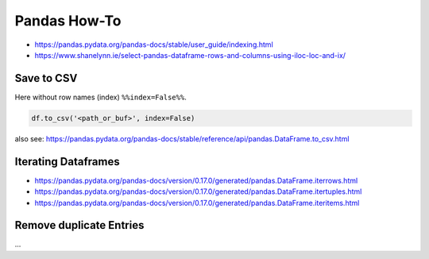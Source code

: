 Pandas How-To
=============

-  https://pandas.pydata.org/pandas-docs/stable/user_guide/indexing.html
-  https://www.shanelynn.ie/select-pandas-dataframe-rows-and-columns-using-iloc-loc-and-ix/

Save to CSV
-----------

Here without row names (index) ``%%index=False%%``.

.. code:: python

   df.to_csv('<path_or_buf>', index=False)

also see:
https://pandas.pydata.org/pandas-docs/stable/reference/api/pandas.DataFrame.to_csv.html

Iterating Dataframes
--------------------

-  https://pandas.pydata.org/pandas-docs/version/0.17.0/generated/pandas.DataFrame.iterrows.html
-  https://pandas.pydata.org/pandas-docs/version/0.17.0/generated/pandas.DataFrame.itertuples.html
-  https://pandas.pydata.org/pandas-docs/version/0.17.0/generated/pandas.DataFrame.iteritems.html

Remove duplicate Entries
------------------------

...
